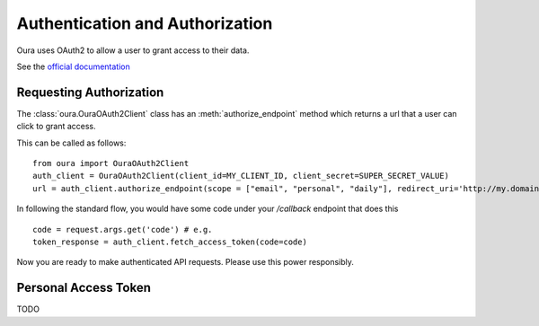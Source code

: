 .. _auth:

Authentication and Authorization
********************************

Oura uses OAuth2 to allow a user to grant access to their data.

See the `official documentation <https://cloud.ouraring.com/docs/authentication>`_

Requesting Authorization
========================

The :class:`oura.OuraOAuth2Client` class has an :meth:`authorize_endpoint` method
which returns a url that a user can click to grant access. 

This can be called as follows::

    from oura import OuraOAuth2Client
    auth_client = OuraOAuth2Client(client_id=MY_CLIENT_ID, client_secret=SUPER_SECRET_VALUE)
    url = auth_client.authorize_endpoint(scope = ["email", "personal", "daily"], redirect_uri='http://my.domain.com/callback')


In following the standard flow, you would have some code under your `/callback` endpoint that does this ::

    code = request.args.get('code') # e.g.
    token_response = auth_client.fetch_access_token(code=code)


Now you are ready to make authenticated API requests. Please use this power responsibly.

Personal Access Token
=====================

TODO

